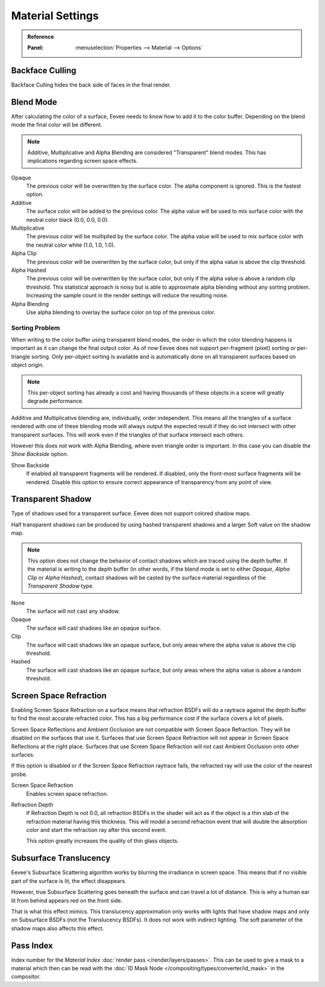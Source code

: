 
*****************
Material Settings
*****************

.. admonition:: Reference
   :class: refbox

   :Panel:     :menuselection:`Properties --> Material --> Options`


Backface Culling
================

Backface Culling hides the back side of faces in the final render.


Blend Mode
==========

After calculating the color of a surface, Eevee needs to know how to add it to the color buffer.
Depending on the blend mode the final color will be different.

.. note::

   Additive, Multiplicative and Alpha Blending are considered "Transparent" blend modes.
   This has implications regarding screen space effects.

Opaque
   The previous color will be overwritten by the surface color.
   The alpha component is ignored. This is the fastest option.

Additive
   The surface color will be added to the previous color.
   The alpha value will be used to mix surface color with the neutral color black (0.0, 0.0, 0.0).

Multiplicative
   The previous color will be multiplied by the surface color.
   The alpha value will be used to mix surface color with the neutral color white (1.0, 1.0, 1.0).

Alpha Clip
   The previous color will be overwritten by the surface color,
   but only if the alpha value is above the clip threshold.

Alpha Hashed
   The previous color will be overwritten by the surface color,
   but only if the alpha value is above a random clip threshold.
   This statistical approach is noisy but is able to approximate alpha blending without any sorting problem.
   Increasing the sample count in the render settings will reduce the resulting noise.

Alpha Blending
   Use alpha blending to overlay the surface color on top of the previous color.


Sorting Problem
---------------

When writing to the color buffer using transparent blend modes,
the order in which the color blending happens is important as it can change the final output color.
As of now Eevee does not support per-fragment (pixel) sorting or per-triangle sorting.
Only per-object sorting is available and is automatically done on all transparent surfaces based on object origin.

.. note::

   This per-object sorting has already a cost and having thousands of
   these objects in a scene will greatly degrade performance.

Additive and Multiplicative blending are, individually, order independent.
This means all the triangles of a surface rendered with one of these blending mode
will always output the expected result if they do not intersect with other transparent surfaces.
This will work even if the triangles of that surface intersect each others.

However this does not work with Alpha Blending, where even triangle order is important.
In this case you can disable the *Show Backside* option.

Show Backside
   If enabled all transparent fragments will be rendered.
   If disabled, only the front-most surface fragments will be rendered.
   Disable this option to ensure correct appearance of transparency from any point of view.


Transparent Shadow
==================

Type of shadows used for a transparent surface.
Eevee does not support colored shadow maps.

Half transparent shadows can be produced by using hashed transparent shadows and
a larger Soft value on the shadow map.

.. note::

   This option does not change the behavior of contact shadows which are traced using the depth buffer.
   If the material is writing to the depth buffer
   (in other words, if the blend mode is set to either *Opaque*, *Alpha Clip* or *Alpha Hashed*),
   contact shadows will be casted by the surface material regardless of the *Transparent Shadow* type.

None
   The surface will not cast any shadow.

Opaque
   The surface will cast shadows like an opaque surface.

Clip
   The surface will cast shadows like an opaque surface,
   but only areas where the alpha value is above the clip threshold.

Hashed
   The surface will cast shadows like an opaque surface,
   but only areas where the alpha value is above a random threshold.


Screen Space Refraction
=======================

Enabling Screen Space Refraction on a surface means that refraction BSDFs
will do a raytrace against the depth buffer to find the most accurate refracted color.
This has a big performance cost if the surface covers a lot of pixels.

Screen Space Reflections and Ambient Occlusion are not compatible with Screen Space Refraction.
They will be disabled on the surfaces that use it.
Surfaces that use Screen Space Refraction will not appear in Screen Space Reflections at the right place.
Surfaces that use Screen Space Refraction will not cast Ambient Occlusion onto other surfaces.

If this option is disabled or if the Screen Space Refraction raytrace fails,
the refracted ray will use the color of the nearest probe.

Screen Space Refraction
   Enables screen space refraction.

Refraction Depth
   If Refraction Depth is not 0.0, all refraction BSDFs in the shader will act as if
   the object is a thin slab of the refraction material having this thickness.
   This will model a second refraction event that will double the absorption color and
   start the refraction ray after this second event.

   This option greatly increases the quality of thin glass objects.


.. _bpy.types.Material.use_sss_translucency:

Subsurface Translucency
=======================

Eevee's Subsurface Scattering algorithm works by blurring the irradiance in screen space.
This means that if no visible part of the surface is lit, the effect disappears.

However, true Subsurface Scattering goes beneath the surface and can travel a lot of distance.
This is why a human ear lit from behind appears red on the front side.

That is what this effect mimics. This translucency approximation only works
with lights that have shadow maps and only on Subsurface BSDFs (not the Translucency BSDFs).
It does not work with indirect lighting. The soft parameter of the shadow maps also affects this effect.


Pass Index
==========

Index number for the *Material Index* :doc:`render pass </render/layers/passes>`.
This can be used to give a mask to a material which then can be read with
the :doc:`ID Mask Node </compositing/types/converter/id_mask>` in the compositor.

